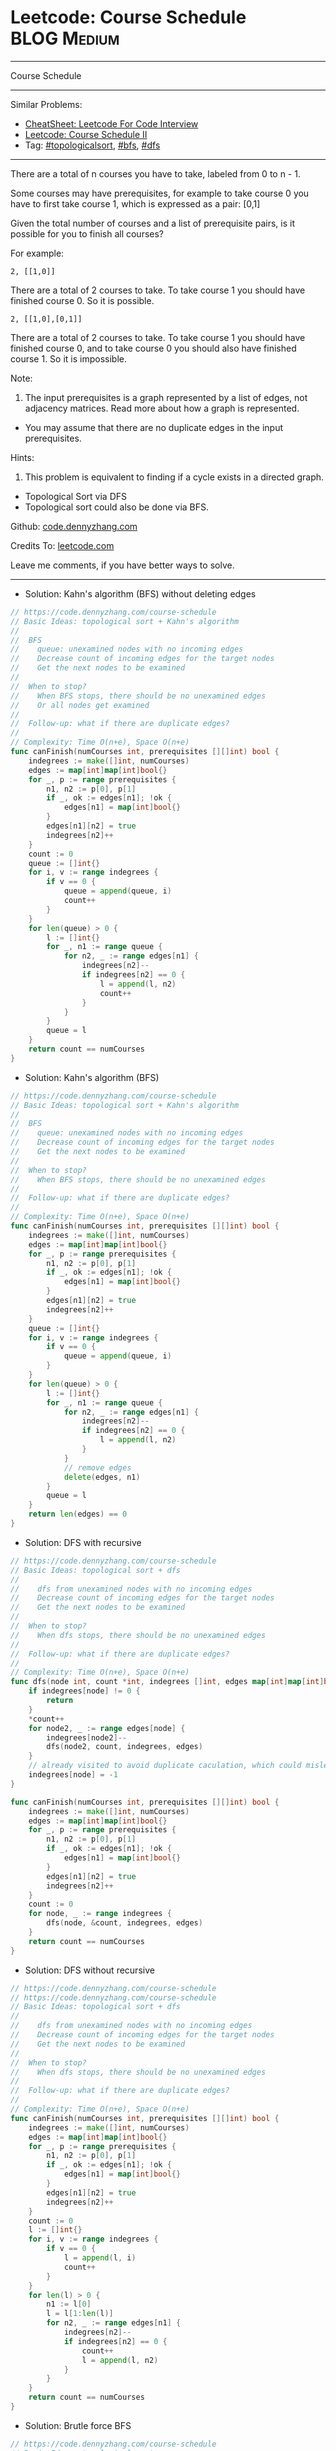 * Leetcode: Course Schedule                                     :BLOG:Medium:
#+STARTUP: showeverything
#+OPTIONS: toc:nil \n:t ^:nil creator:nil d:nil
:PROPERTIES:
:type:     topologicalsort, classic, bfs, dfs
:END:
---------------------------------------------------------------------
Course Schedule
---------------------------------------------------------------------
#+BEGIN_HTML
<a href="https://github.com/dennyzhang/code.dennyzhang.com/tree/master/problems/meeting-rooms-ii"><img align="right" width="200" height="183" src="https://www.dennyzhang.com/wp-content/uploads/denny/watermark/github.png" /></a>
#+END_HTML
Similar Problems:
- [[https://cheatsheet.dennyzhang.com/cheatsheet-leetcode-A4][CheatSheet: Leetcode For Code Interview]]
- [[https://code.dennyzhang.com/course-schedule-ii][Leetcode: Course Schedule II]]
- Tag: [[https://code.dennyzhang.com/review-topologicalsort][#topologicalsort]], [[https://code.dennyzhang.com/review-bfs][#bfs]], [[https://code.dennyzhang.com/review-dfs][#dfs]]
---------------------------------------------------------------------
There are a total of n courses you have to take, labeled from 0 to n - 1.

Some courses may have prerequisites, for example to take course 0 you have to first take course 1, which is expressed as a pair: [0,1]

Given the total number of courses and a list of prerequisite pairs, is it possible for you to finish all courses?

For example:
#+BEGIN_EXAMPLE
2, [[1,0]]
#+END_EXAMPLE

There are a total of 2 courses to take. To take course 1 you should have finished course 0. So it is possible.

#+BEGIN_EXAMPLE
2, [[1,0],[0,1]]
#+END_EXAMPLE

There are a total of 2 courses to take. To take course 1 you should have finished course 0, and to take course 0 you should also have finished course 1. So it is impossible.

Note:
1. The input prerequisites is a graph represented by a list of edges, not adjacency matrices. Read more about how a graph is represented.
- You may assume that there are no duplicate edges in the input prerequisites.

Hints:
1. This problem is equivalent to finding if a cycle exists in a directed graph.
- Topological Sort via DFS
- Topological sort could also be done via BFS.

Github: [[https://github.com/dennyzhang/code.dennyzhang.com/tree/master/problems/course-schedule][code.dennyzhang.com]]

Credits To: [[https://leetcode.com/problems/course-schedule/description/][leetcode.com]]

Leave me comments, if you have better ways to solve.
---------------------------------------------------------------------
- Solution: Kahn's algorithm (BFS) without deleting edges
#+BEGIN_SRC go
// https://code.dennyzhang.com/course-schedule
// Basic Ideas: topological sort + Kahn's algorithm
//
//  BFS
//    queue: unexamined nodes with no incoming edges
//    Decrease count of incoming edges for the target nodes
//    Get the next nodes to be examined
//
//  When to stop?
//    When BFS stops, there should be no unexamined edges
//    Or all nodes get examined
//
//  Follow-up: what if there are duplicate edges?
//
// Complexity: Time O(n+e), Space O(n+e)
func canFinish(numCourses int, prerequisites [][]int) bool {
    indegrees := make([]int, numCourses)
    edges := map[int]map[int]bool{}
    for _, p := range prerequisites {
        n1, n2 := p[0], p[1]
        if _, ok := edges[n1]; !ok {
            edges[n1] = map[int]bool{}
        }
        edges[n1][n2] = true
        indegrees[n2]++
    }
    count := 0
    queue := []int{}
    for i, v := range indegrees {
        if v == 0 {
            queue = append(queue, i)
            count++
        }
    }
    for len(queue) > 0 {
        l := []int{}
        for _, n1 := range queue {
            for n2, _ := range edges[n1] {
                indegrees[n2]--
                if indegrees[n2] == 0 {
                    l = append(l, n2)
                    count++
                }
            }
        }
        queue = l
    }
    return count == numCourses
}
#+END_SRC

- Solution: Kahn's algorithm (BFS)
#+BEGIN_SRC go
// https://code.dennyzhang.com/course-schedule
// Basic Ideas: topological sort + Kahn's algorithm
//
//  BFS
//    queue: unexamined nodes with no incoming edges
//    Decrease count of incoming edges for the target nodes
//    Get the next nodes to be examined
//
//  When to stop?
//    When BFS stops, there should be no unexamined edges
//
//  Follow-up: what if there are duplicate edges?
//
// Complexity: Time O(n+e), Space O(n+e)
func canFinish(numCourses int, prerequisites [][]int) bool {
    indegrees := make([]int, numCourses)
    edges := map[int]map[int]bool{}
    for _, p := range prerequisites {
        n1, n2 := p[0], p[1]
        if _, ok := edges[n1]; !ok {
            edges[n1] = map[int]bool{}
        }
        edges[n1][n2] = true
        indegrees[n2]++
    }
    queue := []int{}
    for i, v := range indegrees {
        if v == 0 {
            queue = append(queue, i)
        }
    }
    for len(queue) > 0 {
        l := []int{}
        for _, n1 := range queue {
            for n2, _ := range edges[n1] {
                indegrees[n2]--
                if indegrees[n2] == 0 {
                    l = append(l, n2)
                }
            }
            // remove edges
            delete(edges, n1)
        }
        queue = l
    }
    return len(edges) == 0
}
#+END_SRC

- Solution: DFS with recursive
#+BEGIN_SRC go
// https://code.dennyzhang.com/course-schedule
// Basic Ideas: topological sort + dfs
//
//    dfs from unexamined nodes with no incoming edges
//    Decrease count of incoming edges for the target nodes
//    Get the next nodes to be examined
//
//  When to stop?
//    When dfs stops, there should be no unexamined edges
//
//  Follow-up: what if there are duplicate edges?
//
// Complexity: Time O(n+e), Space O(n+e)
func dfs(node int, count *int, indegrees []int, edges map[int]map[int]bool) {
    if indegrees[node] != 0 {
        return
    }
    *count++
    for node2, _ := range edges[node] {
        indegrees[node2]--
        dfs(node2, count, indegrees, edges)
    }
    // already visited to avoid duplicate caculation, which could mislead the counter
    indegrees[node] = -1 
}

func canFinish(numCourses int, prerequisites [][]int) bool {
    indegrees := make([]int, numCourses)
    edges := map[int]map[int]bool{}
    for _, p := range prerequisites {
        n1, n2 := p[0], p[1]
        if _, ok := edges[n1]; !ok {
            edges[n1] = map[int]bool{}
        }
        edges[n1][n2] = true
        indegrees[n2]++
    }
    count := 0
    for node, _ := range indegrees {
        dfs(node, &count, indegrees, edges)
    }
    return count == numCourses
}
#+END_SRC

- Solution: DFS without recursive
#+BEGIN_SRC go
// https://code.dennyzhang.com/course-schedule
// https://code.dennyzhang.com/course-schedule
// Basic Ideas: topological sort + dfs
//
//    dfs from unexamined nodes with no incoming edges
//    Decrease count of incoming edges for the target nodes
//    Get the next nodes to be examined
//
//  When to stop?
//    When dfs stops, there should be no unexamined edges
//
//  Follow-up: what if there are duplicate edges?
//
// Complexity: Time O(n+e), Space O(n+e)
func canFinish(numCourses int, prerequisites [][]int) bool {
    indegrees := make([]int, numCourses)
    edges := map[int]map[int]bool{}
    for _, p := range prerequisites {
        n1, n2 := p[0], p[1]
        if _, ok := edges[n1]; !ok {
            edges[n1] = map[int]bool{}
        }
        edges[n1][n2] = true
        indegrees[n2]++
    }
    count := 0
    l := []int{}
    for i, v := range indegrees {
        if v == 0 {
            l = append(l, i)
            count++
        }
    }
    for len(l) > 0 {
        n1 := l[0]
        l = l[1:len(l)]
        for n2, _ := range edges[n1] {
            indegrees[n2]--
            if indegrees[n2] == 0 {
                count++
                l = append(l, n2)
            }
        }
    }
    return count == numCourses
}
#+END_SRC

- Solution: Brutle force BFS
#+BEGIN_SRC go
// https://code.dennyzhang.com/course-schedule
// Basic Ideas: topological sort
//
//  BFS
//  Start with nodes without dependencies
//  Once used one path, decrease counter for the target node by 1 
//
//  When to stop?
//   When all nodes get visited, there should be no unused edges
//
// Complexity: Time O(n^2), Space O(n)
func canFinish(numCourses int, prerequisites [][]int) bool {
    // when -1: visited. Otherwise how many edges point to this node
    nodes := make([]int, numCourses)
    edges := map[int][]int{}
    for _, p := range prerequisites {
        n1, n2 := p[0], p[1]
        edges[n1] = append(edges[n1], n2)
        nodes[n2]++
    }
    queue := []int{}
    for i, v := range nodes {
        if v == 0 {
            // mark as visited
            nodes[i] = -1
            queue = append(queue, i)
        }
    }
    for len(queue) > 0 {
        for _, n1 := range queue {
            for _, n2 := range edges[n1] {
                // detect deadlock
                if nodes[n2] == -1 {
                    return false
                }
                // use the edge
                nodes[n2]--
            }
        }
        // find the next nodes
        l := []int{}
        for i, v := range nodes {
            if v == 0 {
                nodes[i] = -1
                l = append(l, i)
            }
        }
        queue = l
    }

    // all nodes used
    for _, v := range nodes {
        if v != -1 {
            return false
        }
    }
    return true
}
#+END_SRC

#+BEGIN_HTML
<div style="overflow: hidden;">
<div style="float: left; padding: 5px"> <a href="https://www.linkedin.com/in/dennyzhang001"><img src="https://www.dennyzhang.com/wp-content/uploads/sns/linkedin.png" alt="linkedin" /></a></div>
<div style="float: left; padding: 5px"><a href="https://github.com/dennyzhang"><img src="https://www.dennyzhang.com/wp-content/uploads/sns/github.png" alt="github" /></a></div>
<div style="float: left; padding: 5px"><a href="https://www.dennyzhang.com/slack" target="_blank" rel="nofollow"><img src="https://www.dennyzhang.com/wp-content/uploads/sns/slack.png" alt="slack"/></a></div>
</div>
#+END_HTML
